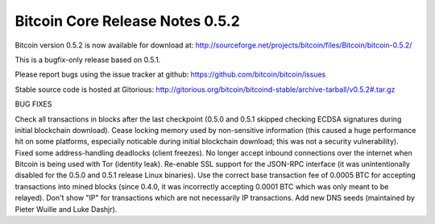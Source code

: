 Bitcoin Core Release Notes 0.5.2
================================

Bitcoin version 0.5.2 is now available for download at:
http://sourceforge.net/projects/bitcoin/files/Bitcoin/bitcoin-0.5.2/

This is a bugfix-only release based on 0.5.1.

Please report bugs using the issue tracker at github:
https://github.com/bitcoin/bitcoin/issues

Stable source code is hosted at Gitorious:
http://gitorious.org/bitcoin/bitcoind-stable/archive-tarball/v0.5.2#.tar.gz

BUG FIXES

Check all transactions in blocks after the last checkpoint (0.5.0 and
0.5.1 skipped checking ECDSA signatures during initial blockchain
download). Cease locking memory used by non-sensitive information (this
caused a huge performance hit on some platforms, especially noticable
during initial blockchain download; this was not a security
vulnerability). Fixed some address-handling deadlocks (client freezes).
No longer accept inbound connections over the internet when Bitcoin is
being used with Tor (identity leak). Re-enable SSL support for the
JSON-RPC interface (it was unintentionally disabled for the 0.5.0 and
0.5.1 release Linux binaries). Use the correct base transaction fee of
0.0005 BTC for accepting transactions into mined blocks (since 0.4.0, it
was incorrectly accepting 0.0001 BTC which was only meant to be
relayed). Don't show "IP" for transactions which are not necessarily IP
transactions. Add new DNS seeds (maintained by Pieter Wuille and Luke
Dashjr).
